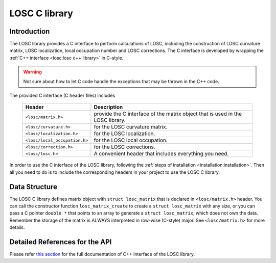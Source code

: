 ==============
LOSC C library
==============

Introduction
------------

The LOSC library provides a C interface to perform calculations of LOSC,
including the construction of LOSC curvature matrix, LOSC localization,
local occupation number and LOSC corrections. The C interface is developed
by wrapping the :ref:`C++ interface <losc:losc c++ library>` in C-style.

.. Warning:: Not sure about how to let C code handle the exceptions that may
   be thrown in the C++ code.

The provided C interface (C header files) includes

    ================================  ======================================
    Header                              Description
    ================================  ======================================
    ``<losc/matrix.h>``               provide the C interface of the matrix
                                      object that is used in the LOSC library.
    ``<losc/curvature.h>``            for the LOSC curvature matrix.
    ``<losc/localization.h>``         for the LOSC localization.
    ``<losc/local_occupation.h>``     for the LOSC local occupation.
    ``<losc/correction.h>``           for the LOSC corrections.
    ``<losc/losc.h>``                 A convenient header that includes
                                      everything you need.
    ================================  ======================================

In order to use the C interface of the LOSC library, following the
:ref:`steps of installation <installation:installation>`. Then all you
need to do is to include the corresponding headers in your project
to use the LOSC C library.


Data Structure
--------------
The LOSC C library defines matrix object with ``struct losc_matrix`` that is
declared in ``<losc/matrix.h>`` header. You can call the constructor function
``losc_matrix_create`` to create a ``struct losc_matrix`` with any size,
or you can pass a C pointer ``double *`` that points to an array to generate a
``struct losc_matrix``, which does not own the data. Remember the storage of
the matrix is ALWAYS interpreted in row-wise (C-style) major. See
``<losc/matrix.h>`` for more details.

Detailed References for the API
-------------------------------

Please refer `this section <./doxygen/c_losc/html/index.html>`_ for the full
documentation of C++ interface of the LOSC library.
